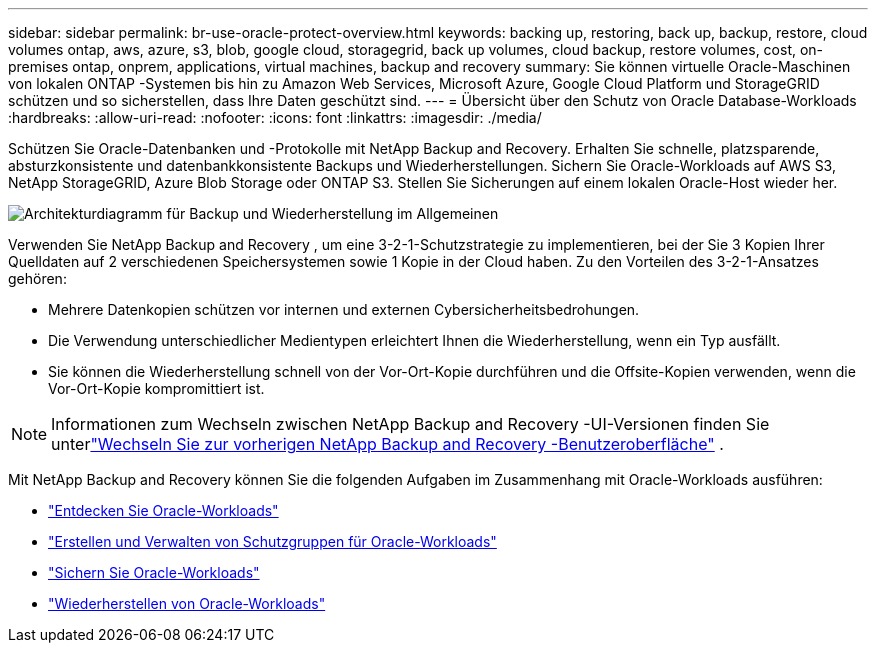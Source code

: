 ---
sidebar: sidebar 
permalink: br-use-oracle-protect-overview.html 
keywords: backing up, restoring, back up, backup, restore, cloud volumes ontap, aws, azure, s3, blob, google cloud, storagegrid, back up volumes, cloud backup, restore volumes, cost, on-premises ontap, onprem, applications, virtual machines, backup and recovery 
summary: Sie können virtuelle Oracle-Maschinen von lokalen ONTAP -Systemen bis hin zu Amazon Web Services, Microsoft Azure, Google Cloud Platform und StorageGRID schützen und so sicherstellen, dass Ihre Daten geschützt sind. 
---
= Übersicht über den Schutz von Oracle Database-Workloads
:hardbreaks:
:allow-uri-read: 
:nofooter: 
:icons: font
:linkattrs: 
:imagesdir: ./media/


[role="lead"]
Schützen Sie Oracle-Datenbanken und -Protokolle mit NetApp Backup and Recovery.  Erhalten Sie schnelle, platzsparende, absturzkonsistente und datenbankkonsistente Backups und Wiederherstellungen.  Sichern Sie Oracle-Workloads auf AWS S3, NetApp StorageGRID, Azure Blob Storage oder ONTAP S3.  Stellen Sie Sicherungen auf einem lokalen Oracle-Host wieder her.

image:../media/diagram-backup-recovery-general.png["Architekturdiagramm für Backup und Wiederherstellung im Allgemeinen"]

Verwenden Sie NetApp Backup and Recovery , um eine 3-2-1-Schutzstrategie zu implementieren, bei der Sie 3 Kopien Ihrer Quelldaten auf 2 verschiedenen Speichersystemen sowie 1 Kopie in der Cloud haben. Zu den Vorteilen des 3-2-1-Ansatzes gehören:

* Mehrere Datenkopien schützen vor internen und externen Cybersicherheitsbedrohungen.
* Die Verwendung unterschiedlicher Medientypen erleichtert Ihnen die Wiederherstellung, wenn ein Typ ausfällt.
* Sie können die Wiederherstellung schnell von der Vor-Ort-Kopie durchführen und die Offsite-Kopien verwenden, wenn die Vor-Ort-Kopie kompromittiert ist.



NOTE: Informationen zum Wechseln zwischen NetApp Backup and Recovery -UI-Versionen finden Sie unterlink:br-start-switch-ui.html["Wechseln Sie zur vorherigen NetApp Backup and Recovery -Benutzeroberfläche"] .

Mit NetApp Backup and Recovery können Sie die folgenden Aufgaben im Zusammenhang mit Oracle-Workloads ausführen:

* link:br-start-discover-oracle.html["Entdecken Sie Oracle-Workloads"]
* link:br-use-oracle-protection-groups.html["Erstellen und Verwalten von Schutzgruppen für Oracle-Workloads"]
* link:br-use-oracle-backup.html["Sichern Sie Oracle-Workloads"]
* link:br-use-oracle-restore.html["Wiederherstellen von Oracle-Workloads"]


